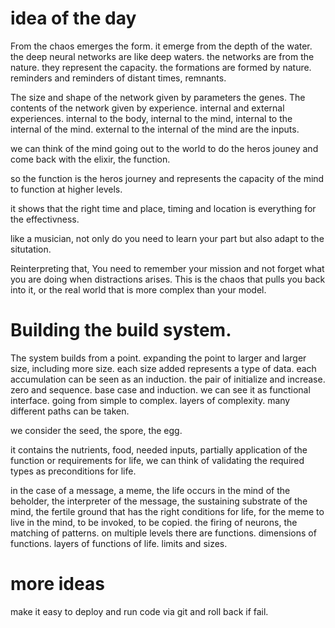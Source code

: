 * idea of the day

From the chaos emerges the form.
it emerge from the depth of the water.
the deep neural networks are like deep waters.
the networks are from the nature.
they represent the capacity.
the formations are formed by nature.
reminders and reminders of distant times, remnants.

The size and shape of the network given by parameters the genes.
The contents of the network given by experience.
internal and external experiences.
internal to the body, internal to the mind, internal to the internal of the mind.
external to the internal of the mind are the inputs.

we can think of the mind going out to the world to do the heros jouney
and come back with the elixir, the function.

so the function is the heros journey and represents the capacity of
the mind to function at higher levels.

it shows that the right time and place, timing and location is everything
for the effectivness.

like a musician, not only do you need to learn your part but also adapt
to the situtation.


Reinterpreting that,
You need to remember your mission and not forget what you are
doing when distractions arises.
This is the chaos that pulls you back into it,
or the real world that is more complex than your model.

* Building the build system.

The system builds from a point.
expanding the point to larger and larger size,
including more size. each size added represents a type of data.
each accumulation can be seen as an induction.
the pair of initialize and increase.
zero and sequence. base case and induction.
we can see it as functional interface.
going from simple to complex.
layers of complexity.
many different paths can be taken.

we consider the seed, the spore, the egg.

it contains the nutrients, food, needed inputs, partially application of
the function or requirements for life,
we can think of validating the required types as preconditions for life.

in the case of a message, a meme,
the life occurs in the mind of the beholder, the interpreter of the message,
the sustaining substrate of the mind,
the fertile ground that has the right conditions for life, for the meme
to live in the mind, to be invoked, to be copied.
the firing of neurons, the matching of patterns.
on multiple levels there are functions. dimensions of functions.
layers of functions of life.
limits and sizes.

* more ideas

make it easy to deploy and run code via git and roll back if fail.
